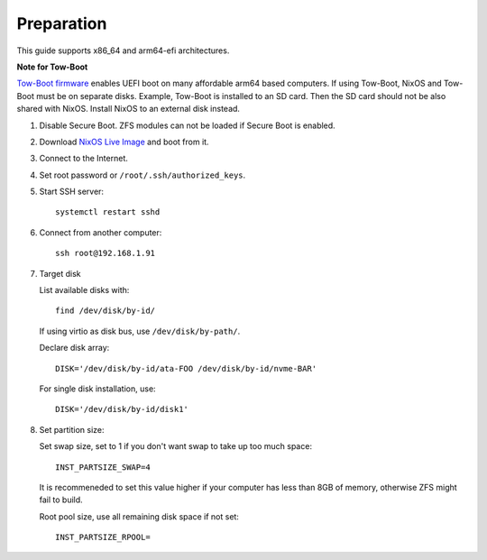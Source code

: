 .. highlight:: sh

Preparation
======================

.. contents:: Table of Contents
   :local:

This guide supports x86_64 and arm64-efi architectures.

**Note for Tow-Boot**

`Tow-Boot firmware <https://tow-boot.org/>`__
enables UEFI boot on many affordable arm64 based computers.  If
using Tow-Boot, NixOS and Tow-Boot must be on separate disks.
Example, Tow-Boot is installed to an SD card.  Then the SD card
should not be also shared with NixOS.  Install NixOS to an external
disk instead.

#. Disable Secure Boot. ZFS modules can not be loaded if Secure Boot is enabled.
#. Download `NixOS Live Image
   <https://nixos.org/download.html#download-nixos>`__ and boot from it.
#. Connect to the Internet.
#. Set root password or ``/root/.ssh/authorized_keys``.
#. Start SSH server::

    systemctl restart sshd

#. Connect from another computer::

    ssh root@192.168.1.91

#. Target disk

   List available disks with::

    find /dev/disk/by-id/

   If using virtio as disk bus, use ``/dev/disk/by-path/``.

   Declare disk array::

    DISK='/dev/disk/by-id/ata-FOO /dev/disk/by-id/nvme-BAR'

   For single disk installation, use::

    DISK='/dev/disk/by-id/disk1'

#. Set partition size:

   Set swap size, set to 1 if you don't want swap to
   take up too much space::

    INST_PARTSIZE_SWAP=4

   It is recommeneded to set this value higher if your computer has
   less than 8GB of memory, otherwise ZFS might fail to build.

   Root pool size, use all remaining disk space if not set::

    INST_PARTSIZE_RPOOL=
